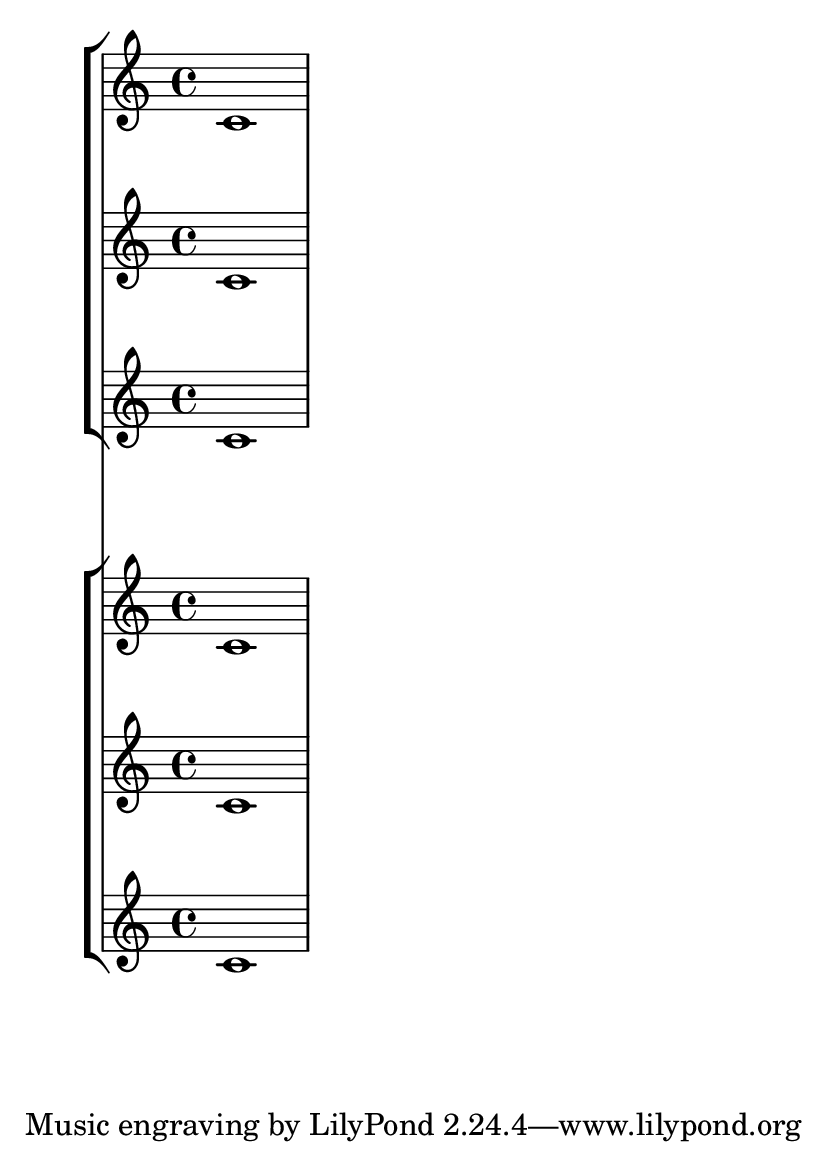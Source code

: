 \version "2.14.0"

#(set-default-paper-size "a6")

\book {

  \header {
    texidoc = "By default, the staves within a StaffGroup are spaced more
closely than staves not in a StaffGroup."
  }

  \paper {
    ragged-last-bottom = ##f
  }

  <<
    \new StaffGroup
    <<
      \new Staff c'1
      \new Staff c'1
      \new Staff c'1
    >>
    \new StaffGroup
    <<
      \new Staff c'1
      \new Staff c'1
      \new Staff c'1
    >>
  >>
}
